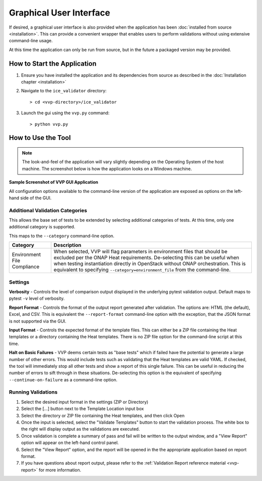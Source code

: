 .. This work is licensed under a Creative Commons Attribution 4.0 International License.
.. http://creativecommons.org/licenses/by/4.0
.. Copyright 2019 AT&T Intellectual Property.  All rights reserved.

Graphical User Interface
========================

If desired, a graphical user interface is also provided when the application
has been :doc:`installed from source <installation>`.  This can provide a
convenient wrapper that enables users to perform validations without using
extensive command-line usage.

At this time the application can only be run from source, but in the future
a packaged version may be provided.


How to Start the Application
----------------------------

1.  Ensure you have installed the application and its dependencies from
    source as described in the :doc:`Installation chapter <installation>`

2.  Navigate to the ``ice_validator`` directory::

    > cd <vvp-directory>/ice_validator

3.  Launch the gui using the ``vvp.py`` command::

    > python vvp.py


How to Use the Tool
-------------------

.. note::
    The look-and-feel of the application will vary slightly depending
    on the Operating System of the host machine.  The screenshot below is how
    the application looks on a Windows machine.

**Sample Screenshot of VVP GUI Application**

.. image:: vvp_app.png


All configuration options available to the command-line version of the
application are exposed as options on the left-hand side of the GUI.

Additional Validation Categories
~~~~~~~~~~~~~~~~~~~~~~~~~~~~~~~~

This allows the base set of tests to be extended by selecting additional
categories of tests.  At this time, only one additional category is supported.

This maps to the ``--category`` command-line option.

+----------------------+-------------------------------------------------------+
| Category             | Description                                           |
+======================+=======================================================+
| Environment          | When selected, VVP will flag parameters in environment|
| File Compliance      | files that should be excluded per the ONAP Heat       |
|                      | requirements.  De-selecting this can be useful when   |
|                      | when testing instantiation directly in OpenStack      |
|                      | without ONAP orchestration.  This is equivalent to    |
|                      | specifying ``--category=environment_file`` from the   |
|                      | command-line.                                         |
+----------------------+-------------------------------------------------------+

Settings
~~~~~~~~

**Verbosity** - Controls the level of comparison output displayed in the
underlying pytest validation output.  Default maps to pytest ``-v`` level of
verbosity.

**Report Format** - Controls the format of the output report generated after
validation.  The options are: HTML (the default), Excel, and CSV.  This is
equivalent the ``--report-format`` command-line option with the exception,
that the JSON format is not supported via the GUI.

**Input Format** - Controls the expected format of the template files.  This
can either be a ZIP file containing the Heat templates or a directory
containing the Heat templates.  There is no ZIP file option for the command-line
script at this time.

**Halt on Basic Failures** - VVP deems certain tests as "base tests" which if
failed have the potential to generate a large number of other errors. This
would include tests such as validating that the Heat templates are valid
YAML.  If checked, the tool will immediately stop all other tests and show
a report of this single failure. This can be useful in reducing the number
of errors to sift through in these situations.  De-selecting this option
is the equivalent of specifying ``--continue-on-failure`` as a command-line option.

Running Validations
~~~~~~~~~~~~~~~~~~~

1. Select the desired input format in the settings (ZIP or Directory)
2. Select the [...] button next to the Template Location input box
3. Select the directory or ZIP file containing the Heat templates, and then
   click Open
4. Once the input is selected, select the "Validate Templates" button to
   start the validation process.  The white box to the right will
   display output as the validations are executed.
5. Once validation is complete a summary of pass and fail will be written
   to the output window, and a "View Report" option will appear on the
   left-hand control panel.
6. Select the "View Report" option, and the report will be opened in the
   the appropriate application based on report format.
7. If you have questions about report output, please refer to the
   :ref:`Validation Report reference material <vvp-report>` for more
   information.
